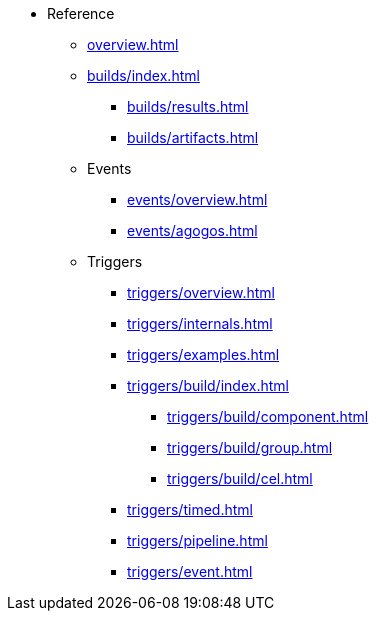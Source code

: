 * Reference

** xref:overview.adoc[]

** xref:builds/index.adoc[]
*** xref:builds/results.adoc[]
*** xref:builds/artifacts.adoc[]


** Events

*** xref:events/overview.adoc[]
*** xref:events/agogos.adoc[]

** Triggers

*** xref:triggers/overview.adoc[]
*** xref:triggers/internals.adoc[]
*** xref:triggers/examples.adoc[]

*** xref:triggers/build/index.adoc[]
**** xref:triggers/build/component.adoc[]
**** xref:triggers/build/group.adoc[]
**** xref:triggers/build/cel.adoc[]

*** xref:triggers/timed.adoc[]
*** xref:triggers/pipeline.adoc[]
*** xref:triggers/event.adoc[]

